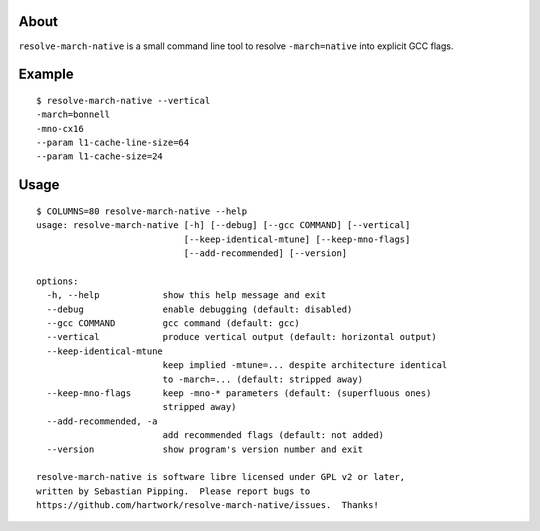 .. image:: https://img.shields.io/badge/pre--commit-enabled-brightgreen?logo=pre-commit
   :target: https://github.com/pre-commit/pre-commit
   :alt: pre-commit


About
=====

``resolve-march-native`` is a small command line tool to resolve
``-march=native`` into explicit GCC flags.


Example
=======

::

    $ resolve-march-native --vertical
    -march=bonnell
    -mno-cx16
    --param l1-cache-line-size=64
    --param l1-cache-size=24

Usage
=====

::

    $ COLUMNS=80 resolve-march-native --help
    usage: resolve-march-native [-h] [--debug] [--gcc COMMAND] [--vertical]
                                [--keep-identical-mtune] [--keep-mno-flags]
                                [--add-recommended] [--version]

    options:
      -h, --help            show this help message and exit
      --debug               enable debugging (default: disabled)
      --gcc COMMAND         gcc command (default: gcc)
      --vertical            produce vertical output (default: horizontal output)
      --keep-identical-mtune
                            keep implied -mtune=... despite architecture identical
                            to -march=... (default: stripped away)
      --keep-mno-flags      keep -mno-* parameters (default: (superfluous ones)
                            stripped away)
      --add-recommended, -a
                            add recommended flags (default: not added)
      --version             show program's version number and exit

    resolve-march-native is software libre licensed under GPL v2 or later,
    written by Sebastian Pipping.  Please report bugs to
    https://github.com/hartwork/resolve-march-native/issues.  Thanks!
